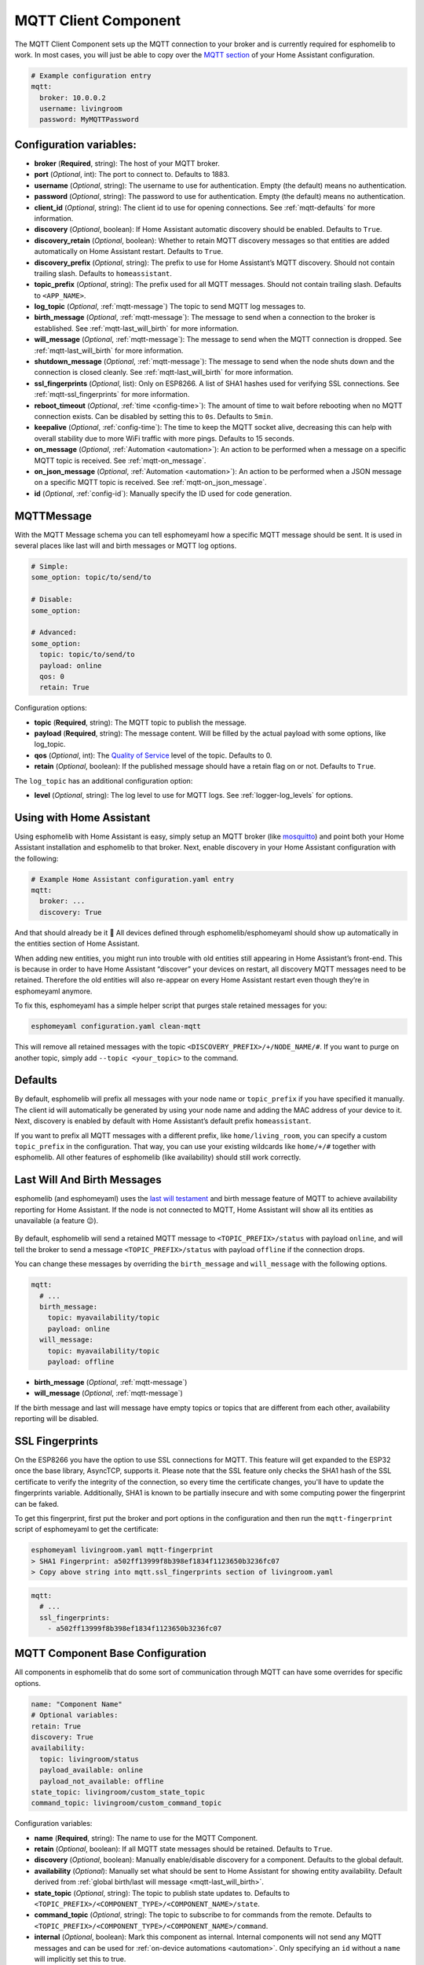 MQTT Client Component
=====================

.. seo::
    :description: Instructions for setting up the MQTT client to communicate with the local network in esphomelib.
    :image: mqtt.png
    :keywords: MQTT

The MQTT Client Component sets up the MQTT connection to your broker and
is currently required for esphomelib to work. In most cases, you will
just be able to copy over the `MQTT
section <https://www.home-assistant.io/components/mqtt/>`__ of your Home
Assistant configuration.

.. code-block:: yaml

    # Example configuration entry
    mqtt:
      broker: 10.0.0.2
      username: livingroom
      password: MyMQTTPassword

Configuration variables:
------------------------

- **broker** (**Required**, string): The host of your MQTT broker.
- **port** (*Optional*, int): The port to connect to. Defaults to 1883.
- **username** (*Optional*, string): The username to use for
  authentication. Empty (the default) means no authentication.
- **password** (*Optional*, string): The password to use for
  authentication. Empty (the default) means no authentication.
- **client_id** (*Optional*, string): The client id to use for opening
  connections. See :ref:`mqtt-defaults` for more information.
- **discovery** (*Optional*, boolean): If Home Assistant automatic
  discovery should be enabled. Defaults to ``True``.
- **discovery_retain** (*Optional*, boolean): Whether to retain MQTT
  discovery messages so that entities are added automatically on Home
  Assistant restart. Defaults to ``True``.
- **discovery_prefix** (*Optional*, string): The prefix to use for Home
  Assistant’s MQTT discovery. Should not contain trailing slash.
  Defaults to ``homeassistant``.
- **topic_prefix** (*Optional*, string): The prefix used for all MQTT
  messages. Should not contain trailing slash. Defaults to
  ``<APP_NAME>``.
- **log_topic** (*Optional*, :ref:`mqtt-message`) The topic to send MQTT log
  messages to.
- **birth_message** (*Optional*, :ref:`mqtt-message`): The message to send when
  a connection to the broker is established. See :ref:`mqtt-last_will_birth` for more information.
- **will_message** (*Optional*, :ref:`mqtt-message`): The message to send when
  the MQTT connection is dropped. See :ref:`mqtt-last_will_birth` for more information.
- **shutdown_message** (*Optional*, :ref:`mqtt-message`): The message to send when
  the node shuts down and the connection is closed cleanly. See :ref:`mqtt-last_will_birth` for more information.
- **ssl_fingerprints** (*Optional*, list): Only on ESP8266. A list of SHA1 hashes used
  for verifying SSL connections. See :ref:`mqtt-ssl_fingerprints`
  for more information.
- **reboot_timeout** (*Optional*, :ref:`time <config-time>`): The amount of time to wait before rebooting when no
  MQTT connection exists. Can be disabled by setting this to ``0s``. Defaults to ``5min``.
- **keepalive** (*Optional*, :ref:`config-time`): The time
  to keep the MQTT socket alive, decreasing this can help with overall stability due to more
  WiFi traffic with more pings. Defaults to 15 seconds.
- **on_message** (*Optional*, :ref:`Automation <automation>`): An action to be
  performed when a message on a specific MQTT topic is received. See :ref:`mqtt-on_message`.
- **on_json_message** (*Optional*, :ref:`Automation <automation>`): An action to be
  performed when a JSON message on a specific MQTT topic is received. See :ref:`mqtt-on_json_message`.
- **id** (*Optional*, :ref:`config-id`): Manually specify the ID used for code generation.

.. _mqtt-message:

MQTTMessage
-----------

With the MQTT Message schema you can tell esphomeyaml how a specific MQTT message should be sent.
It is used in several places like last will and birth messages or MQTT log options.

.. code-block:: yaml

    # Simple:
    some_option: topic/to/send/to

    # Disable:
    some_option:

    # Advanced:
    some_option:
      topic: topic/to/send/to
      payload: online
      qos: 0
      retain: True


Configuration options:

-  **topic** (**Required**, string): The MQTT topic to publish the message.
-  **payload** (**Required**, string): The message content. Will be filled by the actual payload with some
   options, like log_topic.
-  **qos** (*Optional*, int): The `Quality of
   Service <https://www.hivemq.com/blog/mqtt-essentials-part-6-mqtt-quality-of-service-levels>`__
   level of the topic. Defaults to 0.
-  **retain** (*Optional*, boolean): If the published message should
   have a retain flag on or not. Defaults to ``True``.


The ``log_topic`` has an additional configuration option:

- **level** (*Optional*, string): The log level to use for MQTT logs. See
  :ref:`logger-log_levels` for options.

.. _mqtt-using_with_home_assistant:

Using with Home Assistant
-------------------------

Using esphomelib with Home Assistant is easy, simply setup an MQTT
broker (like `mosquitto <https://mosquitto.org/>`__) and point both your
Home Assistant installation and esphomelib to that broker. Next, enable
discovery in your Home Assistant configuration with the following:

.. code-block:: yaml

    # Example Home Assistant configuration.yaml entry
    mqtt:
      broker: ...
      discovery: True

And that should already be it 🎉 All devices defined through
esphomelib/esphomeyaml should show up automatically in the entities
section of Home Assistant.

When adding new entities, you might run into trouble with old entities
still appearing in Home Assistant’s front-end. This is because in order
to have Home Assistant “discover” your devices on restart, all discovery
MQTT messages need to be retained. Therefore the old entities will also
re-appear on every Home Assistant restart even though they’re in
esphomeyaml anymore.

To fix this, esphomeyaml has a simple helper script that purges stale
retained messages for you:

.. code-block:: bash

    esphomeyaml configuration.yaml clean-mqtt

This will remove all retained messages with the topic
``<DISCOVERY_PREFIX>/+/NODE_NAME/#``. If you want to purge on another
topic, simply add ``--topic <your_topic>`` to the command.

.. _mqtt-defaults:

Defaults
--------

By default, esphomelib will prefix all messages with your node name or
``topic_prefix`` if you have specified it manually. The client id will
automatically be generated by using your node name and adding the MAC
address of your device to it. Next, discovery is enabled by default with
Home Assistant’s default prefix ``homeassistant``.

If you want to prefix all MQTT messages with a different prefix, like
``home/living_room``, you can specify a custom ``topic_prefix`` in the
configuration. That way, you can use your existing wildcards like
``home/+/#`` together with esphomelib. All other features of esphomelib
(like availability) should still work correctly.

.. _mqtt-last_will_birth:

Last Will And Birth Messages
----------------------------

esphomelib (and esphomeyaml) uses the `last will
testament <https://www.hivemq.com/blog/mqtt-essentials-part-9-last-will-and-testament>`__
and birth message feature of MQTT to achieve availability reporting for
Home Assistant. If the node is not connected to MQTT, Home Assistant
will show all its entities as unavailable (a feature 😉).

.. figure:: /esphomeyaml/components/images/mqtt-availability.png
    :align: center
    :width: 50.0%

By default, esphomelib will send a retained MQTT message to
``<TOPIC_PREFIX>/status`` with payload ``online``, and will tell the
broker to send a message ``<TOPIC_PREFIX>/status`` with payload
``offline`` if the connection drops.

You can change these messages by overriding the ``birth_message`` and
``will_message`` with the following options.

.. code-block:: yaml

    mqtt:
      # ...
      birth_message:
        topic: myavailability/topic
        payload: online
      will_message:
        topic: myavailability/topic
        payload: offline

- **birth_message** (*Optional*, :ref:`mqtt-message`)
- **will_message** (*Optional*, :ref:`mqtt-message`)

If the birth message and last will message have empty topics or topics
that are different from each other, availability reporting will be
disabled.

.. _mqtt-ssl_fingerprints:

SSL Fingerprints
----------------

On the ESP8266 you have the option to use SSL connections for MQTT. This feature
will get expanded to the ESP32 once the base library, AsyncTCP, supports it. Please
note that the SSL feature only checks the SHA1 hash of the SSL certificate to verify
the integrity of the connection, so every time the certificate changes, you'll have to
update the fingerprints variable. Additionally, SHA1 is known to be partially insecure
and with some computing power the fingerprint can be faked.

To get this fingerprint, first put the broker and port options in the configuration and
then run the ``mqtt-fingerprint`` script of esphomeyaml to get the certificate:

.. code-block:: bash

    esphomeyaml livingroom.yaml mqtt-fingerprint
    > SHA1 Fingerprint: a502ff13999f8b398ef1834f1123650b3236fc07
    > Copy above string into mqtt.ssl_fingerprints section of livingroom.yaml

.. code-block:: yaml

    mqtt:
      # ...
      ssl_fingerprints:
        - a502ff13999f8b398ef1834f1123650b3236fc07

.. _config-mqtt-component:

MQTT Component Base Configuration
---------------------------------

All components in esphomelib that do some sort of communication through
MQTT can have some overrides for specific options.

.. code-block:: yaml

    name: "Component Name"
    # Optional variables:
    retain: True
    discovery: True
    availability:
      topic: livingroom/status
      payload_available: online
      payload_not_available: offline
    state_topic: livingroom/custom_state_topic
    command_topic: livingroom/custom_command_topic

Configuration variables:

-  **name** (**Required**, string): The name to use for the MQTT
   Component.
-  **retain** (*Optional*, boolean): If all MQTT state messages should
   be retained. Defaults to ``True``.
-  **discovery** (*Optional*, boolean): Manually enable/disable
   discovery for a component. Defaults to the global default.
-  **availability** (*Optional*): Manually set what should be sent to
   Home Assistant for showing entity availability. Default derived from
   :ref:`global birth/last will message <mqtt-last_will_birth>`.
-  **state_topic** (*Optional*, string): The topic to publish state
   updates to. Defaults to
   ``<TOPIC_PREFIX>/<COMPONENT_TYPE>/<COMPONENT_NAME>/state``.
-  **command_topic** (*Optional*, string): The topic to subscribe to for
   commands from the remote. Defaults to
   ``<TOPIC_PREFIX>/<COMPONENT_TYPE>/<COMPONENT_NAME>/command``.
-  **internal** (*Optional*, boolean): Mark this component as internal. Internal components will
   not send any MQTT messages and can be used for :ref:`on-device automations <automation>`. Only
   specifying an ``id`` without a ``name`` will implicitly set this to true.

.. warning::

    When changing these options and you're using MQTT discovery, you will need to restart Home Assistant.
    This is because Home Assistant only discovers a device once in every Home Assistant start.

.. _mqtt-on_message:

``on_message`` Trigger
----------------------

With this configuration option you can write complex automations whenever an MQTT
message on a specific topic is received. To use the message content, use a :ref:`lambda <config-lambda>`
template, the message payload is available under the name ``x`` inside that lambda.

.. code-block:: yaml

    mqtt:
      # ...
      on_message:
        topic: my/custom/topic
        qos: 0
        then:
          - switch.turn_on: some_switch

Configuration variables:

- **topic** (**Required**, string): The MQTT topic to subscribe to and listen for MQTT
  messages on. Every time a message with **this exact topic** is received, the automation will trigger.

- **qos** (*Optional*, integer): The MQTT Quality of Service to subscribe to the topic with. Defaults
  to 0.

- **payload** (*Optional*, string): Optionally set a payload to match. Only if exactly the payload
  you specify with this option is received, the automation will be executed.

.. note::

    You can even specify multiple ``on_message`` triggers by using a YAML list:

    .. code-block:: yaml

        mqtt:
          on_message:
             - topic: some/topic
               then:
                 - # ...
             - topic: some/other/topic
               then:
                 - # ...

.. note::

    This action can also be used in :ref:`lambdas <config-lambda>`:

    .. code-block:: cpp

        App.get_mqtt_client()->subscribe("the/topic", [=](const std::string &payload) {
            // do something with payload
        });

.. _mqtt-on_json_message:

``on_json_message`` Trigger
---------------------------

With this configuration option you can write complex automations whenever a JSON-encoded MQTT
message is received. To use the message content, use a :ref:`lambda <config-lambda>`
template, the decoded message payload is available under the name ``x`` inside that lambda.

The ``x`` object is of type ``JsonObject`` by the `ArduinoJson <https://github.com/bblanchon/ArduinoJson>`__
library, and you can use all of the methods of that library to access data.

Basically, you can access elements by typing ``x["THE_KEY"]`` and save them into local variables.
Please note that it's a good idea to check if the key exists in the Json Object by calling
``containsKey`` first as the ESP will crash if an element that does not exist is accessed.

.. code-block:: yaml

    mqtt:
      # ...
      on_json_message:
        topic: the/topic
          then:
          - light.turn_on:
              id: living_room_lights

              transition_length: !lambda |-
                int length = 1000;
                if (x.containsKey("length"))
                  length = x["length"];
                return length;

              brightness: !lambda "return x["bright"];"

              effect: !lambda |-
                const char *effect = "None";
                if (x.containsKey("effect"))
                  effect = x["effect"];
                return effect;

Configuration variables:

- **topic** (**Required**, string): The MQTT topic to subscribe to and listen for MQTT
  messages on. Every time a message with **this exact topic** is received, the automation will trigger.

- **qos** (*Optional*, integer): The MQTT Quality of Service to subscribe to the topic with. Defaults
  to 0.

.. note::

    Due to the way this trigger works internally it is incompatible with certain actions and will
    trigger a compile failure. For example with the ``delay`` action.

.. note::

    This action can also be used in :ref:`lambdas <config-lambda>`:

    .. code-block:: cpp

        App.get_mqtt_client()->subscribe_json("the/topic", [=](JsonObject &root) {
            // do something with JSON-decoded value root
        });

.. _mqtt-publish_action:

``mqtt.publish`` Action
-----------------------

Publish an MQTT message on a topic using this action in automations.

.. code-block:: yaml

    on_...:
      then:
        - mqtt.publish:
            topic: some/topic
            payload: "Something happened!"

        # Templated:
        - mqtt.publish:
            topic: !lambda |-
              if (id(reed_switch).state) return "topic1";
              else return "topic2";
            payload: !lambda |-
              return id(reed_switch).state ? "YES" : "NO";

Configuration options:

-  **topic** (*Required*, string, :ref:`templatable <config-templatable>`):
   The MQTT topic to publish the message.
-  **payload** (*Required*, string, :ref:`templatable <config-templatable>`): The message content.
-  **qos** (*Optional*, int, :ref:`templatable <config-templatable>`): The `Quality of
   Service <https://www.hivemq.com/blog/mqtt-essentials-part-6-mqtt-quality-of-service-levels>`__
   level of the topic. Defaults to 0.
-  **retain** (*Optional*, boolean, :ref:`templatable <config-templatable>`): If the published message should
   have a retain flag on or not. Defaults to ``False``.


.. note::

    This action can also be written in :ref:`lambdas <config-lambda>`:

    .. code-block:: yaml

        mqtt:
          # Give the mqtt component an ID
          id: mqtt_client

    .. code-block:: cpp

        id(mqtt_client).publish("the/topic", "The Payload");

.. _mqtt-publish_json_action:

``mqtt.publish_json`` Action
----------------------------

Publish a JSON-formatted MQTT message on a topic using this action in automations.

The JSON message will be constructed using the `ArduinoJson <https://github.com/bblanchon/ArduinoJson>`__ library.
In the ``payload`` option you have access to a ``root`` object which will represents the base object
of the JSON message. You can assign values to keys by using the ``root["KEY_NAME"] = VALUE;`` syntax
as seen below.

.. code-block:: yaml

    on_...:
      then:
        - mqtt.publish_json:
            topic: the/topic
            payload: |-
              root["key"] = id(my_sensor).value;
              root["greeting"] = "Hello World";

            # Will produce:
            # {"key": 42.0, "greeting": "Hello World"}

Configuration options:

-  **topic** (*Required*, string, :ref:`templatable <config-templatable>`):
   The MQTT topic to publish the message.
-  **payload** (*Required*, :ref:`lambda <config-lambda>`): The message content.
-  **qos** (*Optional*, int): The `Quality of
   Service <https://www.hivemq.com/blog/mqtt-essentials-part-6-mqtt-quality-of-service-levels>`__
   level of the topic. Defaults to 0.
-  **retain** (*Optional*, boolean): If the published message should
   have a retain flag on or not. Defaults to ``False``.


.. note::

    This action can also be written in :ref:`lambdas <config-lambda>`:

    .. code-block:: yaml

        mqtt:
          # Give the mqtt component an ID
          id: mqtt_client

    .. code-block:: cpp

        id(mqtt_client).publish_json("the/topic", [=](JsonObject &root) {
          root["something"] = id(my_sensor).value;
        });


See Also
--------

- :doc:`API Reference </api/core/mqtt>`
- `Edit this page on GitHub <https://github.com/OttoWinter/esphomedocs/blob/current/esphomeyaml/components/mqtt.rst>`__

.. disqus::
